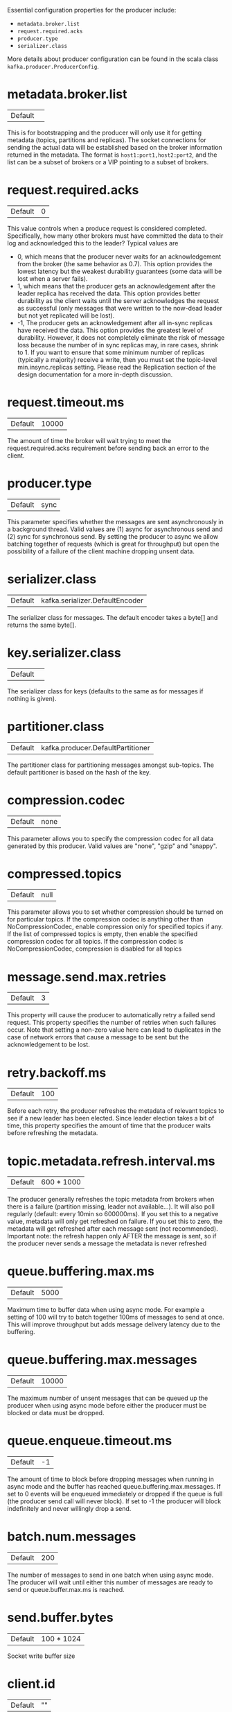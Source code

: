 Essential configuration properties for the producer include:

- =metadata.broker.list=
- =request.required.acks=
- =producer.type=
- =serializer.class=

More details about producer configuration can be found in the scala class =kafka.producer.ProducerConfig=.

* metadata.broker.list
|Default||
This is for bootstrapping and the producer will only use it for getting metadata (topics, partitions and replicas). The socket connections for sending the actual data will be established based on the broker information returned in the metadata. The format is =host1:port1,host2:port2=, and the list can be a subset of brokers or a VIP pointing to a subset of brokers.

* request.required.acks
| Default | 0 |
This value controls when a produce request is considered completed. Specifically, how many other brokers must have committed the data to their log and acknowledged this to the leader? Typical values are

- 0, which means that the producer never waits for an acknowledgement from the broker (the same behavior as 0.7).
  This option provides the lowest latency but the weakest durability guarantees (some data will be lost when a server fails).
- 1, which means that the producer gets an acknowledgement after the leader replica has received the data. 
  This option provides better durability as the client waits until the server acknowledges the request as successful (only messages that were written to the now-dead leader but not yet replicated will be lost).
- -1, The producer gets an acknowledgement after all in-sync replicas have received the data.
  This option provides the greatest level of durability.
  However, it does not completely eliminate the risk of message loss because the number of in sync replicas may, in rare cases, shrink to 1.
  If you want to ensure that some minimum number of replicas (typically a majority) receive a write, then you must set the topic-level min.insync.replicas setting.
  Please read the Replication section of the design documentation for a more in-depth discussion.
* request.timeout.ms
|Default|10000 |
The amount of time the broker will wait trying to meet the request.required.acks requirement before sending back an error to the client.
* producer.type
|Default|sync |
This parameter specifies whether the messages are sent asynchronously in a background thread. Valid values are (1) async for asynchronous send and (2) sync for synchronous send. By setting the producer to async we allow batching together of requests (which is great for throughput) but open the possibility of a failure of the client machine dropping unsent data.
* serializer.class
|Default|kafka.serializer.DefaultEncoder |
The serializer class for messages. The default encoder takes a byte[] and returns the same byte[].
* key.serializer.class
|Default||
The serializer class for keys (defaults to the same as for messages if nothing is given).
* partitioner.class
|Default|kafka.producer.DefaultPartitioner|
The partitioner class for partitioning messages amongst sub-topics. The default partitioner is based on the hash of the key.
* compression.codec
|Default|none|
This parameter allows you to specify the compression codec for all data generated by this producer. Valid values are "none", "gzip" and "snappy".
* compressed.topics
|Default|null|
This parameter allows you to set whether compression should be turned on for particular topics. If the compression codec is anything other than NoCompressionCodec, enable compression only for specified topics if any. If the list of compressed topics is empty, then enable the specified compression codec for all topics. If the compression codec is NoCompressionCodec, compression is disabled for all topics
* message.send.max.retries
|Default|3|
This property will cause the producer to automatically retry a failed send request. This property specifies the number of retries when such failures occur. Note that setting a non-zero value here can lead to duplicates in the case of network errors that cause a message to be sent but the acknowledgement to be lost.
* retry.backoff.ms
|Default|100|
Before each retry, the producer refreshes the metadata of relevant topics to see if a new leader has been elected. Since leader election takes a bit of time, this property specifies the amount of time that the producer waits before refreshing the metadata.
* topic.metadata.refresh.interval.ms
|Default|600 * 1000|
The producer generally refreshes the topic metadata from brokers when there is a failure (partition missing, leader not available...). It will also poll regularly (default: every 10min so 600000ms). If you set this to a negative value, metadata will only get refreshed on failure. If you set this to zero, the metadata will get refreshed after each message sent (not recommended). Important note: the refresh happen only AFTER the message is sent, so if the producer never sends a message the metadata is never refreshed
* queue.buffering.max.ms
|Default|5000|
Maximum time to buffer data when using async mode. For example a setting of 100 will try to batch together 100ms of messages to send at once. This will improve throughput but adds message delivery latency due to the buffering.
* queue.buffering.max.messages
|Default|10000|
The maximum number of unsent messages that can be queued up the producer when using async mode before either the producer must be blocked or data must be dropped.
* queue.enqueue.timeout.ms
|Default|-1|
The amount of time to block before dropping messages when running in async mode and the buffer has reached queue.buffering.max.messages. If set to 0 events will be enqueued immediately or dropped if the queue is full (the producer send call will never block). If set to -1 the producer will block indefinitely and never willingly drop a send.
* batch.num.messages
|Default|200|
The number of messages to send in one batch when using async mode. The producer will wait until either this number of messages are ready to send or queue.buffer.max.ms is reached.
* send.buffer.bytes
|Default|100 * 1024|
Socket write buffer size
* client.id
|Default|""|
The client id is a user-specified string sent in each request to help trace calls. It should logically identify the application making the request.
